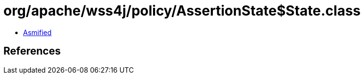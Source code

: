 = org/apache/wss4j/policy/AssertionState$State.class

 - link:AssertionState$State-asmified.java[Asmified]

== References

